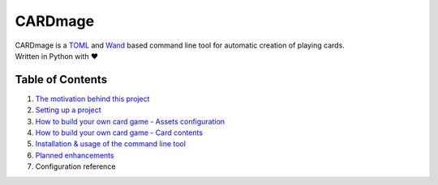 ================
CARDmage
================
| CARDmage is a `TOML <https://pypi.org/project/toml/>`_ and `Wand <https://pypi.org/project/Wand/>`_ based command line tool for automatic creation of playing cards.
| Written in Python with ♥

Table of Contents
-----------------
1. `The motivation behind this project <https://github.com/xenomorphis/cardmage/blob/main/docs/Motivation.rst>`_
2. `Setting up a project <https://github.com/xenomorphis/cardmage/blob/main/docs/ProjectSetup.rst>`_
3. `How to build your own card game - Assets configuration <https://github.com/xenomorphis/cardmage/blob/main/docs/CardSetup.rst>`_
4. `How to build your own card game - Card contents <https://github.com/xenomorphis/cardmage/blob/main/docs/CardContents.rst>`_
5. `Installation & usage of the command line tool <https://github.com/xenomorphis/cardmage/blob/main/docs/Usage.rst>`_
6. `Planned enhancements <https://github.com/xenomorphis/cardmage/blob/main/docs/Features.rst>`_
7. Configuration reference